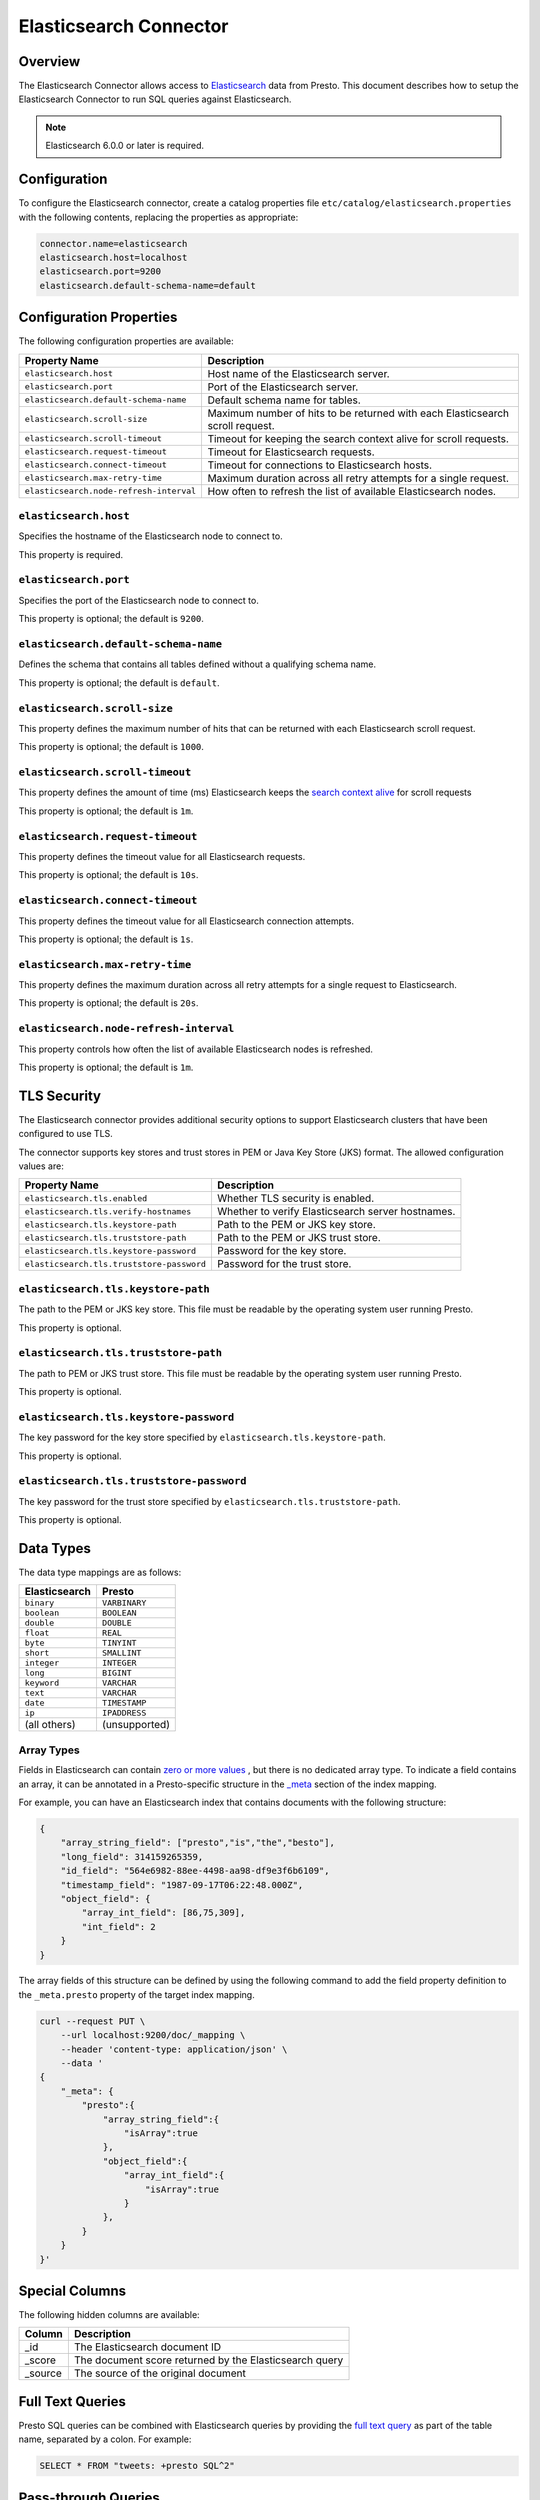 =======================
Elasticsearch Connector
=======================

Overview
--------

The Elasticsearch Connector allows access to `Elasticsearch <https://www.elastic.co/products/elasticsearch>`_ data from Presto.
This document describes how to setup the Elasticsearch Connector to run SQL queries against Elasticsearch.

.. note::

    Elasticsearch 6.0.0 or later is required.

Configuration
-------------

To configure the Elasticsearch connector, create a catalog properties file
``etc/catalog/elasticsearch.properties`` with the following contents,
replacing the properties as appropriate:

.. code-block:: none

    connector.name=elasticsearch
    elasticsearch.host=localhost
    elasticsearch.port=9200
    elasticsearch.default-schema-name=default

Configuration Properties
------------------------

The following configuration properties are available:

============================================= ==============================================================================
Property Name                                 Description
============================================= ==============================================================================
``elasticsearch.host``                        Host name of the Elasticsearch server.
``elasticsearch.port``                        Port of the Elasticsearch server.
``elasticsearch.default-schema-name``         Default schema name for tables.
``elasticsearch.scroll-size``                 Maximum number of hits to be returned with each Elasticsearch scroll request.
``elasticsearch.scroll-timeout``              Timeout for keeping the search context alive for scroll requests.
``elasticsearch.request-timeout``             Timeout for Elasticsearch requests.
``elasticsearch.connect-timeout``             Timeout for connections to Elasticsearch hosts.
``elasticsearch.max-retry-time``              Maximum duration across all retry attempts for a single request.
``elasticsearch.node-refresh-interval``       How often to refresh the list of available Elasticsearch nodes.
============================================= ==============================================================================

``elasticsearch.host``
^^^^^^^^^^^^^^^^^^^^^^

Specifies the hostname of the Elasticsearch node to connect to.

This property is required.

``elasticsearch.port``
^^^^^^^^^^^^^^^^^^^^^^

Specifies the port of the Elasticsearch node to connect to.

This property is optional; the default is ``9200``.

``elasticsearch.default-schema-name``
^^^^^^^^^^^^^^^^^^^^^^^^^^^^^^^^^^^^^

Defines the schema that contains all tables defined without
a qualifying schema name.

This property is optional; the default is ``default``.

``elasticsearch.scroll-size``
^^^^^^^^^^^^^^^^^^^^^^^^^^^^^

This property defines the maximum number of hits that can be returned with each
Elasticsearch scroll request.

This property is optional; the default is ``1000``.

``elasticsearch.scroll-timeout``
^^^^^^^^^^^^^^^^^^^^^^^^^^^^^^^^

This property defines the amount of time (ms) Elasticsearch keeps the `search context alive`_ for scroll requests

This property is optional; the default is ``1m``.

.. _search context alive: https://www.elastic.co/guide/en/elasticsearch/reference/current/search-request-scroll.html#scroll-search-context

``elasticsearch.request-timeout``
^^^^^^^^^^^^^^^^^^^^^^^^^^^^^^^^^

This property defines the timeout value for all Elasticsearch requests.

This property is optional; the default is ``10s``.

``elasticsearch.connect-timeout``
^^^^^^^^^^^^^^^^^^^^^^^^^^^^^^^^^

This property defines the timeout value for all Elasticsearch connection attempts.

This property is optional; the default is ``1s``.

``elasticsearch.max-retry-time``
^^^^^^^^^^^^^^^^^^^^^^^^^^^^^^^^

This property defines the maximum duration across all retry attempts for a single request to Elasticsearch.

This property is optional; the default is ``20s``.

``elasticsearch.node-refresh-interval``
^^^^^^^^^^^^^^^^^^^^^^^^^^^^^^^^^^^^^^^

This property controls how often the list of available Elasticsearch nodes is refreshed.

This property is optional; the default is ``1m``.

TLS Security
------------

The Elasticsearch connector provides additional security options to support Elasticsearch clusters that have been configured to use TLS.

The connector supports key stores and trust stores in PEM or Java Key Store (JKS) format. The allowed configuration values are:

===================================================== ==============================================================================
Property Name                                         Description
===================================================== ==============================================================================
``elasticsearch.tls.enabled``                         Whether TLS security is enabled.
``elasticsearch.tls.verify-hostnames``                Whether to verify Elasticsearch server hostnames.
``elasticsearch.tls.keystore-path``                   Path to the PEM or JKS key store.
``elasticsearch.tls.truststore-path``                 Path to the PEM or JKS trust store.
``elasticsearch.tls.keystore-password``               Password for the key store.
``elasticsearch.tls.truststore-password``             Password for the trust store.
===================================================== ==============================================================================

``elasticsearch.tls.keystore-path``
^^^^^^^^^^^^^^^^^^^^^^^^^^^^^^^^^^^

The path to the PEM or JKS key store. This file must be readable by the operating system user running Presto.

This property is optional.

``elasticsearch.tls.truststore-path``
^^^^^^^^^^^^^^^^^^^^^^^^^^^^^^^^^^^^^

The path to PEM or JKS trust store. This file must be readable by the operating system user running Presto.

This property is optional.

``elasticsearch.tls.keystore-password``
^^^^^^^^^^^^^^^^^^^^^^^^^^^^^^^^^^^^^^^

The key password for the key store specified by ``elasticsearch.tls.keystore-path``.

This property is optional.

``elasticsearch.tls.truststore-password``
^^^^^^^^^^^^^^^^^^^^^^^^^^^^^^^^^^^^^^^^^

The key password for the trust store specified by ``elasticsearch.tls.truststore-path``.

This property is optional.

Data Types
----------

The data type mappings are as follows:

============= =============
Elasticsearch Presto
============= =============
``binary``    ``VARBINARY``
``boolean``   ``BOOLEAN``
``double``    ``DOUBLE``
``float``     ``REAL``
``byte``      ``TINYINT``
``short``     ``SMALLINT``
``integer``   ``INTEGER``
``long``      ``BIGINT``
``keyword``   ``VARCHAR``
``text``      ``VARCHAR``
``date``      ``TIMESTAMP``
``ip``        ``IPADDRESS``
(all others)  (unsupported)
============= =============

.. _elasticsearch-array-types:

Array Types
^^^^^^^^^^^

Fields in Elasticsearch can contain `zero or more values <https://www.elastic.co/guide/en/elasticsearch/reference/current/array.html>`_
, but there is no dedicated array type. To indicate a field contains an array, it can be annotated in a Presto-specific structure in
the `_meta <https://www.elastic.co/guide/en/elasticsearch/reference/current/mapping-meta-field.html>`_ section of the index mapping.

For example, you can have an Elasticsearch index that contains documents with the following structure:

.. code-block:: json

    {
        "array_string_field": ["presto","is","the","besto"],
        "long_field": 314159265359,
        "id_field": "564e6982-88ee-4498-aa98-df9e3f6b6109",
        "timestamp_field": "1987-09-17T06:22:48.000Z",
        "object_field": {
            "array_int_field": [86,75,309],
            "int_field": 2
        }
    }

The array fields of this structure can be defined by using the following command to add the field
property definition to the ``_meta.presto`` property of the target index mapping.

.. code-block:: shell

    curl --request PUT \
        --url localhost:9200/doc/_mapping \
        --header 'content-type: application/json' \
        --data '
    {
        "_meta": {
            "presto":{
                "array_string_field":{
                    "isArray":true
                },
                "object_field":{
                    "array_int_field":{
                        "isArray":true
                    }
                },
            }
        }
    }'

Special Columns
---------------

The following hidden columns are available:

======= =======================================================
Column  Description
======= =======================================================
_id     The Elasticsearch document ID
_score  The document score returned by the Elasticsearch query
_source The source of the original document
======= =======================================================

.. _elasticsearch-full-text-queries:

Full Text Queries
-----------------

Presto SQL queries can be combined with Elasticsearch queries by providing the `full text query`_
as part of the table name, separated by a colon. For example:

.. code-block:: sql

    SELECT * FROM "tweets: +presto SQL^2"

.. _full text query: https://www.elastic.co/guide/en/elasticsearch/reference/current/query-dsl-query-string-query.html#query-string-syntax


Pass-through Queries
--------------------

The Elasticsearch connector allows you to embed any valid Elasticsearch query,
that uses the `Elasticsearch Query DSL
<https://www.elastic.co/guide/en/elasticsearch/reference/current/query-dsl.html>`_
in your SQL query.

The results can then be used in any SQL statement, wrapping the Elasticsearch
query. The syntax extends the syntax of the enhanced Elasticsearch table names
with the following::

    SELECT * FROM es.default."<index>$query:<es-query>"

The Elasticsearch query string ``es-query`` is base32-encoded to avoid having to
deal with escaping quotes and case sensitivity issues in table identifiers.

The result of these query tables is a table with a single row and a single
column named ``result`` of type VARCHAR. It contains the JSON payload returned
by Elasticsearch, and can be processed with the :doc:`built-in JSON functions
</functions/json>`.

AWS Authorization
-----------------

To enable AWS authorization using IAM policies, the ``elasticsearch.security`` option needs to be set to ``AWS``.
Additionally, the following options need to be configured appropriately:

================================================ ==================================================================
Property Name                                    Description
================================================ ==================================================================
``elasticsearch.aws.region``                     AWS region or the Elasticsearch endpoint. This option is required.
``elasticsearch.aws.access-key``                 AWS access key to use to connect to the Elasticsearch domain.
``elasticsearch.aws.secret-key``                 AWS secret key to use to connect to the Elasticsearch domain.
================================================ ==================================================================

X-Pack/Basic Authentication
---------------------------

To enable basic authentication using X-Pack, the ``elasticsearch.security`` option needs to be set to ``PASSWORD``.
Additionally the following options need to be configured appropriately:

================================================ ==================================================================
Property Name                                    Description
================================================ ==================================================================
``elasticsearch.auth.user``                      Elasticsearch username for basic authentication.
``elasticsearch.auth.password``                  Elasticsearch password for basic authentication.
================================================ ==================================================================
